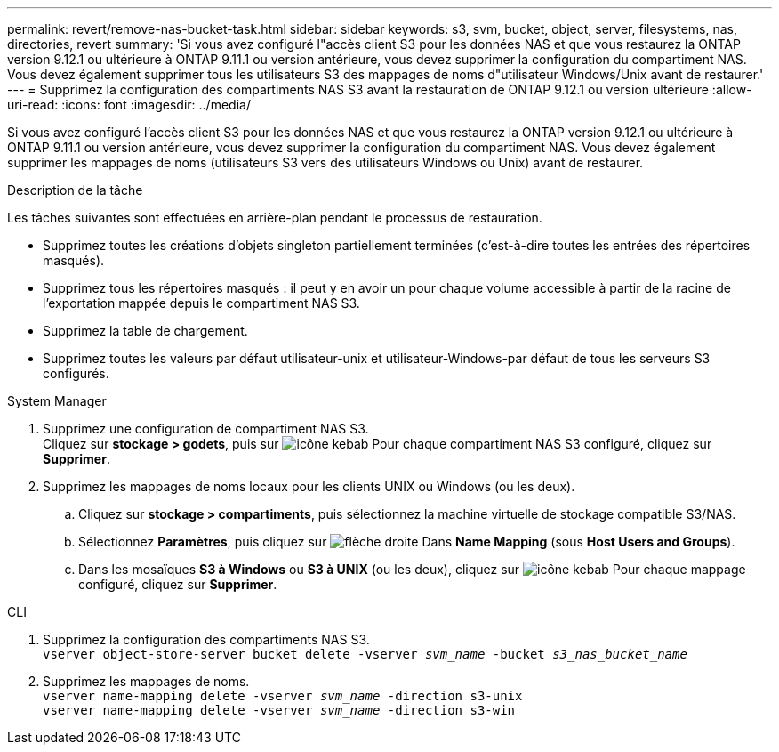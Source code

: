 ---
permalink: revert/remove-nas-bucket-task.html 
sidebar: sidebar 
keywords: s3, svm, bucket, object, server, filesystems, nas, directories, revert 
summary: 'Si vous avez configuré l"accès client S3 pour les données NAS et que vous restaurez la ONTAP version 9.12.1 ou ultérieure à ONTAP 9.11.1 ou version antérieure, vous devez supprimer la configuration du compartiment NAS. Vous devez également supprimer tous les utilisateurs S3 des mappages de noms d"utilisateur Windows/Unix avant de restaurer.' 
---
= Supprimez la configuration des compartiments NAS S3 avant la restauration de ONTAP 9.12.1 ou version ultérieure
:allow-uri-read: 
:icons: font
:imagesdir: ../media/


[role="lead"]
Si vous avez configuré l'accès client S3 pour les données NAS et que vous restaurez la ONTAP version 9.12.1 ou ultérieure à ONTAP 9.11.1 ou version antérieure, vous devez supprimer la configuration du compartiment NAS. Vous devez également supprimer les mappages de noms (utilisateurs S3 vers des utilisateurs Windows ou Unix) avant de restaurer.

.Description de la tâche
Les tâches suivantes sont effectuées en arrière-plan pendant le processus de restauration.

* Supprimez toutes les créations d'objets singleton partiellement terminées (c'est-à-dire toutes les entrées des répertoires masqués).
* Supprimez tous les répertoires masqués : il peut y en avoir un pour chaque volume accessible à partir de la racine de l'exportation mappée depuis le compartiment NAS S3.
* Supprimez la table de chargement.
* Supprimez toutes les valeurs par défaut utilisateur-unix et utilisateur-Windows-par défaut de tous les serveurs S3 configurés.


[role="tabbed-block"]
====
.System Manager
--
. Supprimez une configuration de compartiment NAS S3. +
Cliquez sur *stockage > godets*, puis sur image:../media/icon_kabob.gif["icône kebab"] Pour chaque compartiment NAS S3 configuré, cliquez sur *Supprimer*.
. Supprimez les mappages de noms locaux pour les clients UNIX ou Windows (ou les deux).
+
.. Cliquez sur *stockage > compartiments*, puis sélectionnez la machine virtuelle de stockage compatible S3/NAS.
.. Sélectionnez *Paramètres*, puis cliquez sur image:../media/icon_arrow.gif["flèche droite"] Dans *Name Mapping* (sous *Host Users and Groups*).
.. Dans les mosaïques *S3 à Windows* ou *S3 à UNIX* (ou les deux), cliquez sur image:../media/icon_kabob.gif["icône kebab"] Pour chaque mappage configuré, cliquez sur *Supprimer*.




--
.CLI
--
. Supprimez la configuration des compartiments NAS S3. +
`vserver object-store-server bucket delete -vserver _svm_name_ -bucket _s3_nas_bucket_name_`
. Supprimez les mappages de noms. +
`vserver name-mapping delete -vserver _svm_name_ -direction s3-unix` +
`vserver name-mapping delete -vserver _svm_name_ -direction s3-win`


--
====